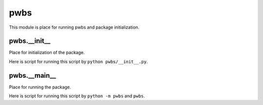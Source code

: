 pwbs
----

.. py:module:: pwbs

This module is place for running pwbs and package initialization.

pwbs.__init__
^^^^^^^^^^^^^

.. py:module:: pwbs.__init__

Place for initialization of the package.

Here is script for running this script by ``python pwbs/__init__.py``.

.. py:function:: pwbs.__init__.main()

    Main function of PWBS

.. py:data:: pwbs.__version__

    Version of the PWBS


pwbs.__main__
^^^^^^^^^^^^^

.. py:module:: pwbs.__main__

Place for running the package.

Here is script for running this script by ``python -m pwbs`` and ``pwbs``.
